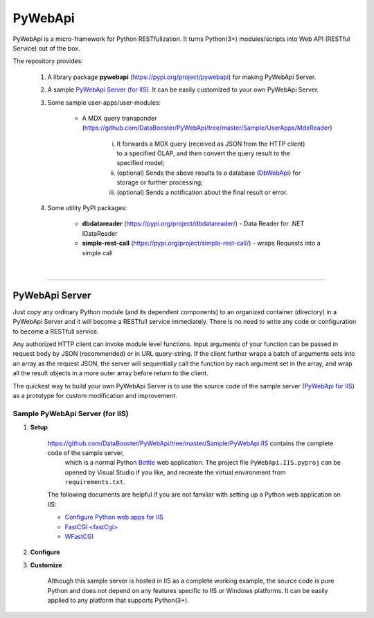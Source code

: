 ########
PyWebApi
########

PyWebApi is a micro-framework for Python RESTfulization. It turns Python(3+) modules/scripts into Web API (RESTful Service) out of the box.

The repository provides:

    1. A library package **pywebapi** (https://pypi.org/project/pywebapi) for making PyWebApi Server.

    2. A sample `PyWebApi Server (for IIS) <https://github.com/DataBooster/PyWebApi/tree/master/Sample/PyWebApi.IIS>`_. It can be easily customized to your own PyWebApi Server.

    3. Some sample user-apps/user-modules:

        + A MDX query transponder (https://github.com/DataBooster/PyWebApi/tree/master/Sample/UserApps/MdxReader)

            i) It forwards a MDX query (received as JSON from the HTTP client) to a specified OLAP, and then convert the query result to the specified model;

            #) (optional) Sends the above results to a database (`DbWebApi <https://github.com/DataBooster/DbWebApi>`_) for storage or further processing;

            #) (optional) Sends a notification about the final result or error.

    4. Some utility PyPI packages:

        + **dbdatareader** (https://pypi.org/project/dbdatareader/) - Data Reader for .NET IDataReader

        + **simple-rest-call** (https://pypi.org/project/simple-rest-call/) - wraps Requests into a simple call

|

----

PyWebApi Server
===============
Just copy any ordinary Python module (and its dependent components) to an organized container (directory) in a PyWebApi Server and it will become a RESTfull service immediately. There is no need to write any code or configuration to become a RESTfull service.

Any authorized HTTP client can invoke module level functions. Input arguments of your function can be passed in request body by JSON (recommended) or in URL query-string.
If the client further wraps a batch of arguments sets into an array as the request JSON, the server will sequentially call the function by each argument set in the array, and wrap all the result objects in a more outer array before return to the client.

The quickest way to build your own PyWebApi Server is to use the source code of the sample server (`PyWebApi for IIS <https://github.com/DataBooster/PyWebApi/tree/master/Sample/PyWebApi.IIS>`_) as a prototype for custom modification and improvement.


Sample PyWebApi Server (for IIS)
--------------------------------

1. **Setup**

    https://github.com/DataBooster/PyWebApi/tree/master/Sample/PyWebApi.IIS contains the complete code of the sample server, 
	which is a  normal Python `Bottle <https://bottlepy.org/>`_ web application. The project file ``PyWebApi.IIS.pyproj`` can be opened by Visual Studio if you like, 
	and recreate the virtual environment from ``requirements.txt``. 

    The following documents are helpful if you are not familiar with setting up a Python web application on IIS:

    - `Configure Python web apps for IIS <https://docs.microsoft.com/en-us/visualstudio/python/configure-web-apps-for-iis-windows>`_
    - `FastCGI \<fastCgi\> <https://docs.microsoft.com/en-us/iis/configuration/system.webserver/fastcgi/>`_
    - `WFastCGI <https://pypi.org/project/wfastcgi/>`_


2. **Configure**


3. **Customize**


	Although this sample server is hosted in IIS as a complete working example, 
	the source code is pure Python and does not depend on any features specific to IIS or Windows platforms.
	It can be easily applied to any platform that supports Python(3+).

